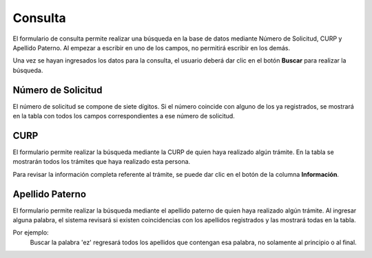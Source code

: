 Consulta
=====

El formulario de consulta permite realizar una búsqueda en la base de datos mediante Número de Solicitud, CURP y Apellido Paterno. Al empezar a escribir en uno de los campos, no permitirá escribir en los demás.

Una vez se hayan ingresados los datos para la consulta, el usuario deberá dar clic en el botón **Buscar** para realizar la búsqueda.


Número de Solicitud
------------

El número de solicitud se compone de siete dígitos. Si el número coincide con alguno de los ya registrados, se mostrará en la tabla con todos los campos correspondientes a ese número de solicitud.

CURP
----------------

El formulario permite realizar la búsqueda mediante la CURP de quien haya realizado algún trámite. En la tabla se mostrarán todos los trámites que haya realizado esta persona. 

Para revisar la información completa referente al trámite, se puede dar clic en el botón de la columna **Información**.

Apellido Paterno 
----------------

El formulario permite realizar la búsqueda mediante el apellido paterno de quien haya realizado algún trámite. Al ingresar alguna palabra, el sistema revisará si existen coincidencias con los apellidos registrados y las mostrará todas en la tabla.

Por ejemplo: 
   Buscar la palabra 'ez' regresará todos los apellidos que contengan esa palabra, no solamente al principio o al final.  
